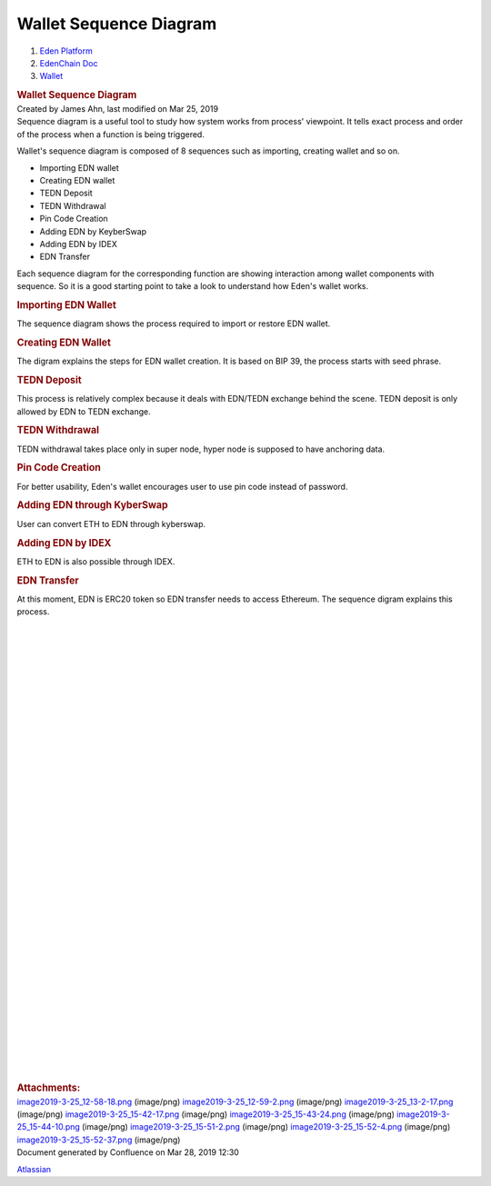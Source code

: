 =======================================
Wallet Sequence Diagram
=======================================

.. container::
   :name: page

   .. container:: aui-page-panel
      :name: main

      .. container::
         :name: main-header

         .. container::
            :name: breadcrumb-section

            #. `Eden Platform <index.html>`__
            #. `EdenChain Doc <EdenChain-Doc_120848728.html>`__
            #. `Wallet <Wallet_124780582.html>`__

         .. rubric:: Wallet Sequence Diagram
            :name: title-heading
            :class: pagetitle

      .. container:: view
         :name: content

         .. container:: page-metadata

            Created by James Ahn, last modified on Mar 25, 2019

         .. container:: wiki-content group
            :name: main-content

            Sequence diagram is a useful tool to study how system works
            from process' viewpoint. It tells exact process and order of
            the process when a function is being triggered.

            Wallet's sequence diagram is composed of 8 sequences such as
            importing, creating wallet and so on.

            -  Importing EDN wallet
            -  Creating EDN wallet
            -  TEDN Deposit
            -  TEDN Withdrawal
            -  Pin Code Creation
            -  Adding EDN by KeyberSwap
            -  Adding EDN by IDEX
            -  EDN Transfer

            Each sequence diagram for the corresponding function are
            showing interaction among wallet components with sequence.
            So it is a good starting point to take a look to understand
            how Eden's wallet works.

            .. rubric:: Importing EDN Wallet
               :name: WalletSequenceDiagram-ImportingEDNWallet

            The sequence diagram shows the process required to import or
            restore EDN wallet.

            .. rubric:: Creating EDN Wallet
               :name: WalletSequenceDiagram-CreatingEDNWallet

            The digram explains the steps for EDN wallet creation. It is
            based on BIP 39, the process starts with seed phrase.

            .. rubric:: TEDN Deposit
               :name: WalletSequenceDiagram-TEDNDeposit

            This process is relatively complex because it deals with
            EDN/TEDN exchange behind the scene. TEDN deposit is only
            allowed by EDN to TEDN exchange. 

            .. rubric:: TEDN Withdrawal
               :name: WalletSequenceDiagram-TEDNWithdrawal

            TEDN withdrawal takes place only in super node, hyper node
            is supposed to have anchoring data. 

            .. rubric:: Pin Code Creation
               :name: WalletSequenceDiagram-PinCodeCreation

            For better usability, Eden's wallet encourages user to use
            pin code instead of password.

            .. rubric:: Adding EDN through KyberSwap
               :name: WalletSequenceDiagram-AddingEDNthroughKyberSwap

            User can convert ETH to EDN through kyberswap. 

            .. rubric:: Adding EDN by IDEX
               :name: WalletSequenceDiagram-AddingEDNbyIDEX

            ETH to EDN is also possible through IDEX.

            .. rubric:: EDN Transfer
               :name: WalletSequenceDiagram-EDNTransfer

            At this moment, EDN is ERC20 token so EDN transfer needs to
            access Ethereum. The sequence digram explains this process.

            | 

            | 

            | 

            | 

            | 

            | 

            | 

            | 

            | 

            | 

            | 

            | 

            | 

            | 

            | 

            | 

            | 

            | 

            | 

            | 

            | 

            | 

            | 

            | 

            | 

            | 

            | 

            | 

            | 

            | 

            | 

            | 

            | 

            | 

            | 

            | 

         .. container:: pageSection group

            .. container:: pageSectionHeader

               .. rubric:: Attachments:
                  :name: attachments
                  :class: pageSectionTitle

            .. container:: greybox

               |image0|
               `image2019-3-25_12-58-18.png <attachments/122848028/122880821.png>`__
               (image/png)
               |image1|
               `image2019-3-25_12-59-2.png <attachments/122848028/122815353.png>`__
               (image/png)
               |image2|
               `image2019-3-25_13-2-17.png <attachments/122848028/122848038.png>`__
               (image/png)
               |image3|
               `image2019-3-25_15-42-17.png <attachments/122848028/122815366.png>`__
               (image/png)
               |image4|
               `image2019-3-25_15-43-24.png <attachments/122848028/123371526.png>`__
               (image/png)
               |image5|
               `image2019-3-25_15-44-10.png <attachments/122848028/122946595.png>`__
               (image/png)
               |image6|
               `image2019-3-25_15-51-2.png <attachments/122848028/122815374.png>`__
               (image/png)
               |image7|
               `image2019-3-25_15-52-4.png <attachments/122848028/122946600.png>`__
               (image/png)
               |image8|
               `image2019-3-25_15-52-37.png <attachments/122848028/122815379.png>`__
               (image/png)

   .. container::
      :name: footer

      .. container:: section footer-body

         Document generated by Confluence on Mar 28, 2019 12:30

         .. container::
            :name: footer-logo

            `Atlassian <http://www.atlassian.com/>`__

.. |image0| image:: images/icons/bullet_blue.gif
   :width: 8px
   :height: 8px
.. |image1| image:: images/icons/bullet_blue.gif
   :width: 8px
   :height: 8px
.. |image2| image:: images/icons/bullet_blue.gif
   :width: 8px
   :height: 8px
.. |image3| image:: images/icons/bullet_blue.gif
   :width: 8px
   :height: 8px
.. |image4| image:: images/icons/bullet_blue.gif
   :width: 8px
   :height: 8px
.. |image5| image:: images/icons/bullet_blue.gif
   :width: 8px
   :height: 8px
.. |image6| image:: images/icons/bullet_blue.gif
   :width: 8px
   :height: 8px
.. |image7| image:: images/icons/bullet_blue.gif
   :width: 8px
   :height: 8px
.. |image8| image:: images/icons/bullet_blue.gif
   :width: 8px
   :height: 8px

